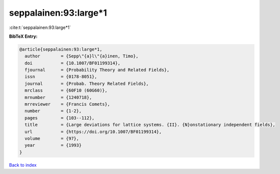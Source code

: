 seppalainen:93:large*1
======================

:cite:t:`seppalainen:93:large*1`

**BibTeX Entry:**

.. code-block:: bibtex

   @article{seppalainen:93:large*1,
     author        = {Sepp\"{a}l\"{a}inen, Timo},
     doi           = {10.1007/BF01199314},
     fjournal      = {Probability Theory and Related Fields},
     issn          = {0178-8051},
     journal       = {Probab. Theory Related Fields},
     mrclass       = {60F10 (60G60)},
     mrnumber      = {1240718},
     mrreviewer    = {Francis Comets},
     number        = {1-2},
     pages         = {103--112},
     title         = {Large deviations for lattice systems. {II}. {N}onstationary independent fields},
     url           = {https://doi.org/10.1007/BF01199314},
     volume        = {97},
     year          = {1993}
   }

`Back to index <../By-Cite-Keys.html>`_
